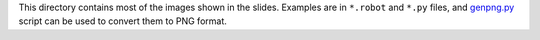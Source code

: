 This directory contains most of the images shown in the slides.
Examples are in ``*.robot`` and ``*.py`` files, and `<genpng.py>`_
script can be used to convert them to PNG format.

